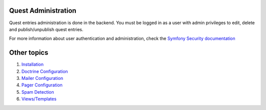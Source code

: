 Quest Administration
========================

Quest entries administration is done in the backend.
You must be logged in as a user with admin privileges to
edit, delete and publish/unpublish quest entries.

For more information about user authentication and administration,
check the `Symfony Security documentation`_

.. _`Symfony Security documentation`: http://symfony.com/doc/current/book/security.html


Other topics
============

#. `Installation`_

#. `Doctrine Configuration`_

#. `Mailer Configuration`_

#. `Pager Configuration`_

#. `Spam Detection`_

#. `Views/Templates`_

.. _Installation: Resources/doc/index.rst
.. _Doctrine Configuration: Resources/doc/doctrine.rst
.. _Mailer Configuration: Resources/doc/mailer.rst
.. _Pager Configuration: Resources/doc/pager.rst
.. _`Spam Detection`: Resources/doc/spam_detection.rst
.. _`Views/Templates`: Resources/doc/views.rst
.. _`Default Configuration`: Resources/doc/default_configuration.rst
